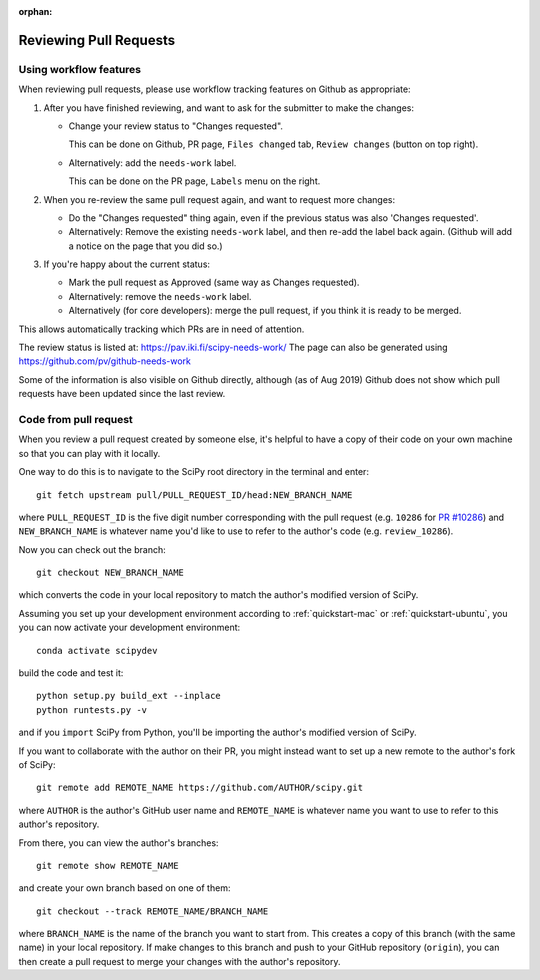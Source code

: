 :orphan:

.. _reviewing-prs:

=======================
Reviewing Pull Requests
=======================

.. _pull-request-workflow-features:

Using workflow features
-----------------------

When reviewing pull requests, please use workflow tracking features on
Github as appropriate:

1. After you have finished reviewing, and want to ask for the submitter
   to make the changes:

   - Change your review status to "Changes requested".

     This can be done on Github, PR page, ``Files changed`` tab,
     ``Review changes`` (button on top right).

   - Alternatively: add the ``needs-work`` label.

     This can be done on the PR page, ``Labels`` menu on the right.

2. When you re-review the same pull request again, and want to request
   more changes:

   - Do the "Changes requested" thing again, even if the previous status
     was also 'Changes requested'.

   - Alternatively:
     Remove the existing ``needs-work`` label, and then re-add the label
     back again. (Github will add a notice on the page that you did so.)

3. If you're happy about the current status:

   - Mark the pull request as Approved (same way as Changes requested).

   - Alternatively: remove the ``needs-work`` label.

   - Alternatively (for core developers): merge the pull request, if
     you think it is ready to be merged.

This allows automatically tracking which PRs are in need of attention.

The review status is listed at: https://pav.iki.fi/scipy-needs-work/
The page can also be generated using https://github.com/pv/github-needs-work

Some of the information is also visible on Github directly, although
(as of Aug 2019) Github does not show which pull requests have been
updated since the last review.


Code from pull request
----------------------

When you review a pull request created by someone else, it's helpful to have a
copy of their code on your own machine so that you can play with it locally.

One way to do this is to navigate to the SciPy root directory in the terminal
and enter::

   git fetch upstream pull/PULL_REQUEST_ID/head:NEW_BRANCH_NAME

where ``PULL_REQUEST_ID`` is the five digit number corresponding with the
pull request (e.g. ``10286`` for `PR #10286`_) and ``NEW_BRANCH_NAME`` is
whatever name you'd like to use to refer to the author's code (e.g.
``review_10286``).

Now you can check out the branch::

   git checkout NEW_BRANCH_NAME

which converts the code in your local repository to match the author's modified
version of SciPy.

Assuming you set up your development environment according to
:ref:`quickstart-mac` or :ref:`quickstart-ubuntu`, you you can now activate your development environment::

   conda activate scipydev

build the code and test it::

   python setup.py build_ext --inplace
   python runtests.py -v

and if you ``import`` SciPy from Python, you'll be importing the
author's modified version of SciPy.

If you want to collaborate with the author on their PR, you might instead
want to set up a new remote to the author's fork of SciPy::

   git remote add REMOTE_NAME https://github.com/AUTHOR/scipy.git

where ``AUTHOR`` is the author's GitHub user name and ``REMOTE_NAME`` is
whatever name you want to use to refer to this author's repository.

From there, you can view the author's branches::

   git remote show REMOTE_NAME

and create your own branch based on one of them::

   git checkout --track REMOTE_NAME/BRANCH_NAME

where ``BRANCH_NAME`` is the name of the branch you want to start from. This
creates a copy of this branch (with the same name) in your local repository.
If make changes to this branch and push to your GitHub repository
(``origin``), you can then create a pull request to merge your changes with the
author's repository.

.. _PR #10286: https://github.com/scipy/scipy/pull/10286
